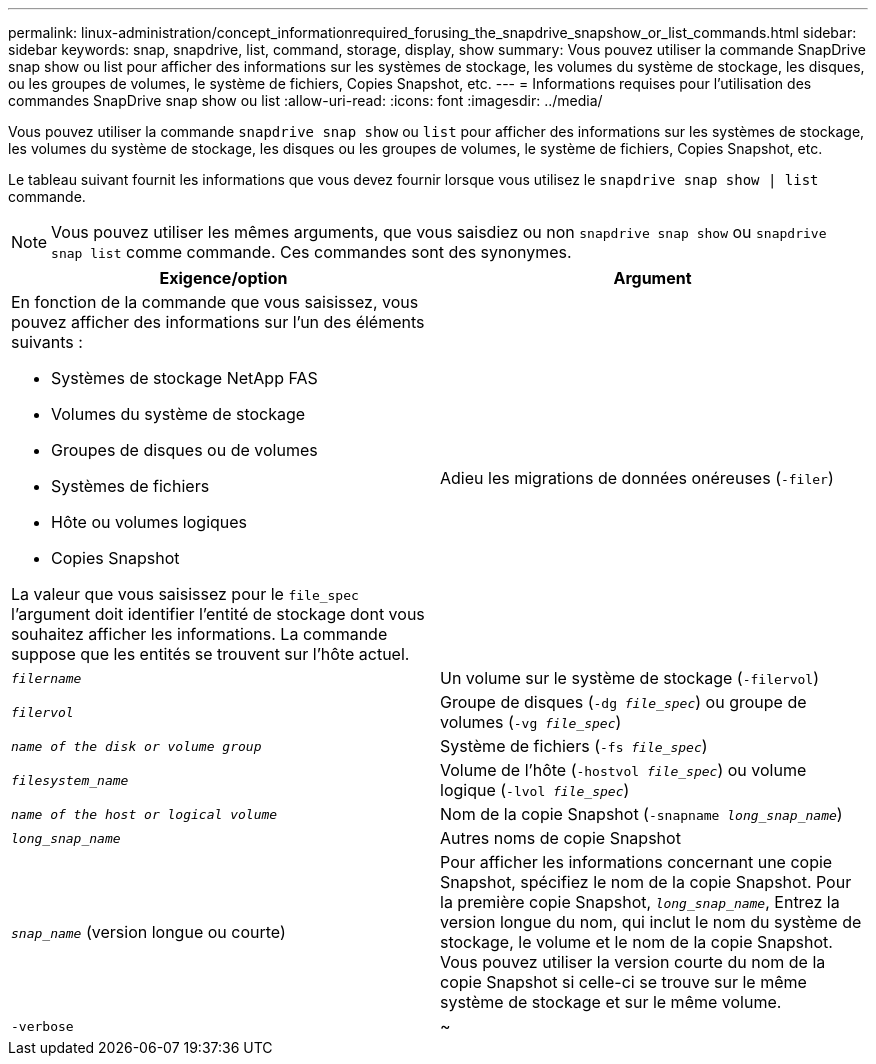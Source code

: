 ---
permalink: linux-administration/concept_informationrequired_forusing_the_snapdrive_snapshow_or_list_commands.html 
sidebar: sidebar 
keywords: snap, snapdrive, list, command, storage, display, show 
summary: Vous pouvez utiliser la commande SnapDrive snap show ou list pour afficher des informations sur les systèmes de stockage, les volumes du système de stockage, les disques, ou les groupes de volumes, le système de fichiers, Copies Snapshot, etc. 
---
= Informations requises pour l'utilisation des commandes SnapDrive snap show ou list
:allow-uri-read: 
:icons: font
:imagesdir: ../media/


[role="lead"]
Vous pouvez utiliser la commande `snapdrive snap show` ou `list` pour afficher des informations sur les systèmes de stockage, les volumes du système de stockage, les disques ou les groupes de volumes, le système de fichiers, Copies Snapshot, etc.

Le tableau suivant fournit les informations que vous devez fournir lorsque vous utilisez le `snapdrive snap show | list` commande.


NOTE: Vous pouvez utiliser les mêmes arguments, que vous saisdiez ou non `snapdrive snap show` ou `snapdrive snap list` comme commande. Ces commandes sont des synonymes.

|===
| Exigence/option | Argument 


 a| 
En fonction de la commande que vous saisissez, vous pouvez afficher des informations sur l'un des éléments suivants :

* Systèmes de stockage NetApp FAS
* Volumes du système de stockage
* Groupes de disques ou de volumes
* Systèmes de fichiers
* Hôte ou volumes logiques
* Copies Snapshot


La valeur que vous saisissez pour le `file_spec` l'argument doit identifier l'entité de stockage dont vous souhaitez afficher les informations. La commande suppose que les entités se trouvent sur l'hôte actuel.



 a| 
Adieu les migrations de données onéreuses (`-filer`)
 a| 
`_filername_`



 a| 
Un volume sur le système de stockage (`-filervol`)
 a| 
`_filervol_`



 a| 
Groupe de disques (`-dg _file_spec_`) ou groupe de volumes (`-vg _file_spec_`)
 a| 
`_name of the disk or volume group_`



 a| 
Système de fichiers (`-fs _file_spec_`)
 a| 
`_filesystem_name_`



 a| 
Volume de l'hôte (`-hostvol _file_spec_`) ou volume logique (`-lvol _file_spec_`)
 a| 
`_name of the host or logical volume_`



 a| 
Nom de la copie Snapshot (`-snapname _long_snap_name_`)
 a| 
`_long_snap_name_`



 a| 
Autres noms de copie Snapshot
 a| 
`_snap_name_` (version longue ou courte)



 a| 
Pour afficher les informations concernant une copie Snapshot, spécifiez le nom de la copie Snapshot. Pour la première copie Snapshot, `_long_snap_name_`, Entrez la version longue du nom, qui inclut le nom du système de stockage, le volume et le nom de la copie Snapshot. Vous pouvez utiliser la version courte du nom de la copie Snapshot si celle-ci se trouve sur le même système de stockage et sur le même volume.



 a| 
`-verbose`
 a| 
~



 a| 
Pour afficher des informations supplémentaires, incluez le `-verbose` option.

|===